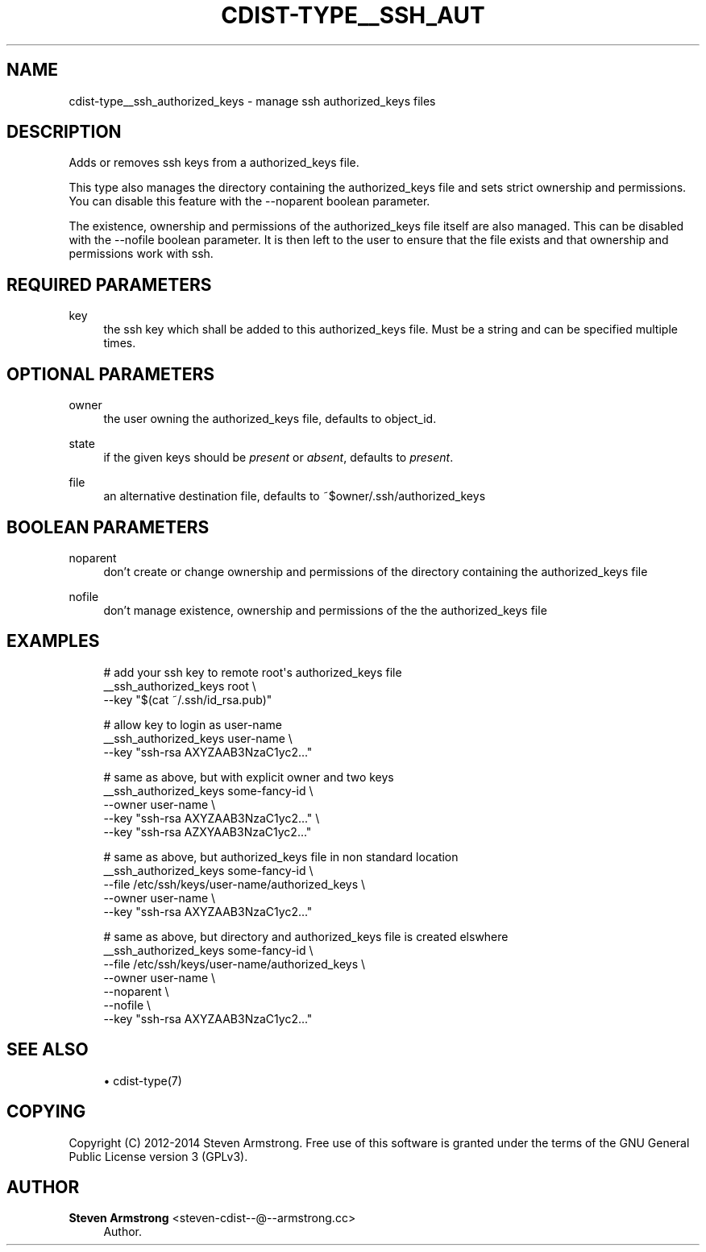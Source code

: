 '\" t
.\"     Title: cdist-type__ssh_authorized_keys
.\"    Author: Steven Armstrong <steven-cdist--@--armstrong.cc>
.\" Generator: DocBook XSL Stylesheets v1.78.1 <http://docbook.sf.net/>
.\"      Date: 03/19/2014
.\"    Manual: \ \&
.\"    Source: \ \&
.\"  Language: English
.\"
.TH "CDIST\-TYPE__SSH_AUT" "7" "03/19/2014" "\ \&" "\ \&"
.\" -----------------------------------------------------------------
.\" * Define some portability stuff
.\" -----------------------------------------------------------------
.\" ~~~~~~~~~~~~~~~~~~~~~~~~~~~~~~~~~~~~~~~~~~~~~~~~~~~~~~~~~~~~~~~~~
.\" http://bugs.debian.org/507673
.\" http://lists.gnu.org/archive/html/groff/2009-02/msg00013.html
.\" ~~~~~~~~~~~~~~~~~~~~~~~~~~~~~~~~~~~~~~~~~~~~~~~~~~~~~~~~~~~~~~~~~
.ie \n(.g .ds Aq \(aq
.el       .ds Aq '
.\" -----------------------------------------------------------------
.\" * set default formatting
.\" -----------------------------------------------------------------
.\" disable hyphenation
.nh
.\" disable justification (adjust text to left margin only)
.ad l
.\" -----------------------------------------------------------------
.\" * MAIN CONTENT STARTS HERE *
.\" -----------------------------------------------------------------
.SH "NAME"
cdist-type__ssh_authorized_keys \- manage ssh authorized_keys files
.SH "DESCRIPTION"
.sp
Adds or removes ssh keys from a authorized_keys file\&.
.sp
This type also manages the directory containing the authorized_keys file and sets strict ownership and permissions\&. You can disable this feature with the \-\-noparent boolean parameter\&.
.sp
The existence, ownership and permissions of the authorized_keys file itself are also managed\&. This can be disabled with the \-\-nofile boolean parameter\&. It is then left to the user to ensure that the file exists and that ownership and permissions work with ssh\&.
.SH "REQUIRED PARAMETERS"
.PP
key
.RS 4
the ssh key which shall be added to this authorized_keys file\&. Must be a string and can be specified multiple times\&.
.RE
.SH "OPTIONAL PARAMETERS"
.PP
owner
.RS 4
the user owning the authorized_keys file, defaults to object_id\&.
.RE
.PP
state
.RS 4
if the given keys should be
\fIpresent\fR
or
\fIabsent\fR, defaults to
\fIpresent\fR\&.
.RE
.PP
file
.RS 4
an alternative destination file, defaults to ~$owner/\&.ssh/authorized_keys
.RE
.SH "BOOLEAN PARAMETERS"
.PP
noparent
.RS 4
don\(cqt create or change ownership and permissions of the directory containing the authorized_keys file
.RE
.PP
nofile
.RS 4
don\(cqt manage existence, ownership and permissions of the the authorized_keys file
.RE
.SH "EXAMPLES"
.sp
.if n \{\
.RS 4
.\}
.nf
# add your ssh key to remote root\*(Aqs authorized_keys file
__ssh_authorized_keys root \e
   \-\-key "$(cat ~/\&.ssh/id_rsa\&.pub)"

# allow key to login as user\-name
__ssh_authorized_keys user\-name \e
   \-\-key "ssh\-rsa AXYZAAB3NzaC1yc2\&.\&.\&."

# same as above, but with explicit owner and two keys
__ssh_authorized_keys some\-fancy\-id \e
   \-\-owner user\-name \e
   \-\-key "ssh\-rsa AXYZAAB3NzaC1yc2\&.\&.\&." \e
   \-\-key "ssh\-rsa AZXYAAB3NzaC1yc2\&.\&.\&."

# same as above, but authorized_keys file in non standard location
__ssh_authorized_keys some\-fancy\-id \e
   \-\-file /etc/ssh/keys/user\-name/authorized_keys \e
   \-\-owner user\-name \e
   \-\-key "ssh\-rsa AXYZAAB3NzaC1yc2\&.\&.\&."

# same as above, but directory and authorized_keys file is created elswhere
__ssh_authorized_keys some\-fancy\-id \e
   \-\-file /etc/ssh/keys/user\-name/authorized_keys \e
   \-\-owner user\-name \e
   \-\-noparent \e
   \-\-nofile \e
   \-\-key "ssh\-rsa AXYZAAB3NzaC1yc2\&.\&.\&."
.fi
.if n \{\
.RE
.\}
.SH "SEE ALSO"
.sp
.RS 4
.ie n \{\
\h'-04'\(bu\h'+03'\c
.\}
.el \{\
.sp -1
.IP \(bu 2.3
.\}
cdist\-type(7)
.RE
.SH "COPYING"
.sp
Copyright (C) 2012\-2014 Steven Armstrong\&. Free use of this software is granted under the terms of the GNU General Public License version 3 (GPLv3)\&.
.SH "AUTHOR"
.PP
\fBSteven Armstrong\fR <\&steven\-cdist\-\-@\-\-armstrong\&.cc\&>
.RS 4
Author.
.RE
